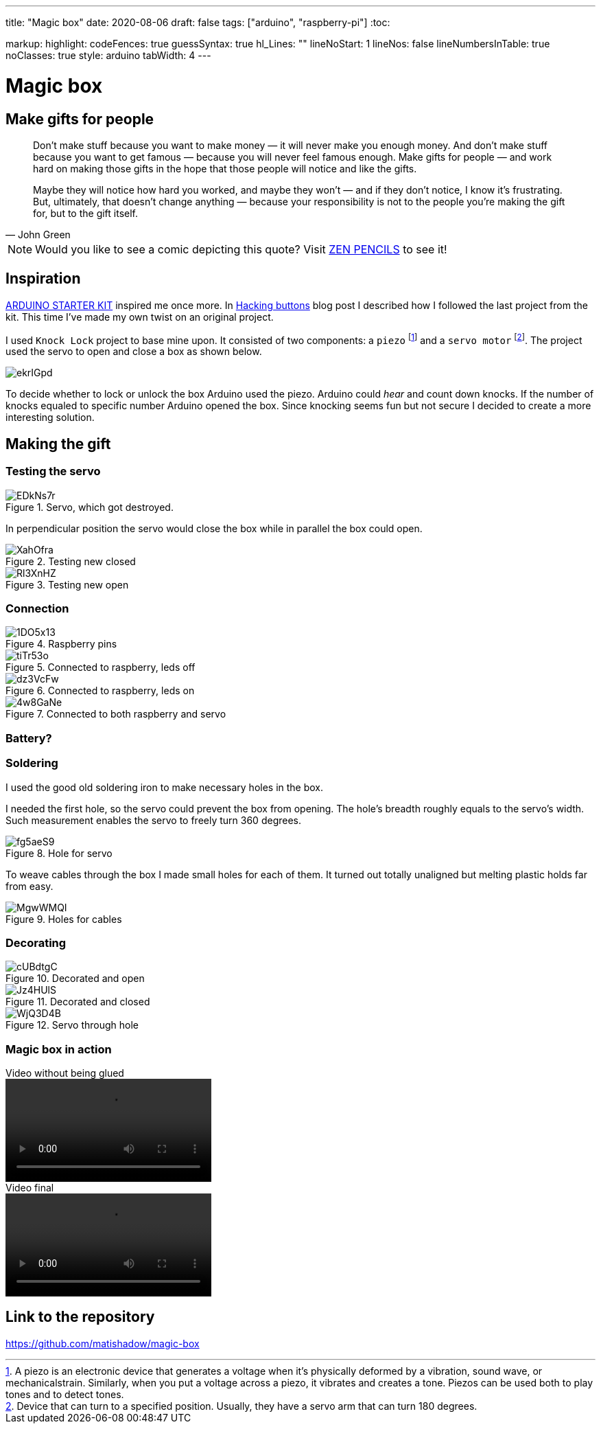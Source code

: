 ---
title: "Magic box"
date: 2020-08-06
draft: false
tags: ["arduino", "raspberry-pi"]
:toc:

markup:
  highlight:
    codeFences: true
    guessSyntax: true
    hl_Lines: ""
    lineNoStart: 1
    lineNos: false
    lineNumbersInTable: true
    noClasses: true
    style: arduino
    tabWidth: 4
---

= Magic box

== Make gifts for people
[quote, John Green]
____
Don’t make stuff because you want to make money — it will never make you enough money.
And don’t make stuff because you want to get famous — because you will never feel famous enough.
Make gifts for people — and work hard on making those gifts in the hope that those people will notice
and like the gifts.

Maybe they will notice how hard you worked, and maybe they won’t — and if they don’t notice,
I know it’s frustrating.
But, ultimately, that doesn't change anything —
because your responsibility is not to the people you’re making the gift for, but to the gift itself.
____

NOTE: Would you like to see a comic depicting this quote?
Visit https://www.zenpencils.com/comic/119-john-green-make-gifts-for-people/[ZEN PENCILS] to see it!

== Inspiration

https://store.arduino.cc/genuino-starter-kit[ARDUINO STARTER KIT] inspired me once more.
In https://matishadow-blog.gear.host/posts/hacking-buttons[Hacking buttons] blog post
I described how I followed the last project from the kit.
This time I've made my own twist on an original project.

I used `Knock Lock` project to base mine upon.
It consisted of two components: a `piezo`
footnote:[A piezo is an electronic device that generates a voltage when it's physically deformed by a vibration,
sound wave, or mechanicalstrain.
Similarly, when you put a voltage across a piezo, it vibrates and creates a tone.
Piezos can be used both to play tones and to detect tones.]
and a `servo motor`
footnote:[Device that can turn to a specified position.
Usually, they have a servo arm that can turn 180 degrees.].
The project used the servo to open and close a box as shown below.

image::https://i.imgur.com/ekrIGpd.png[]

To decide whether to lock or unlock the box Arduino used the piezo.
Arduino could _hear_ and count down knocks.
If the number of knocks equaled to specific number Arduino opened the box.
Since knocking seems fun but not secure I decided to create a more interesting solution.

== Making the gift

=== Testing the servo

.Servo, which got destroyed.
image::https://i.imgur.com/EDkNs7r.jpg[]

In perpendicular position the servo would close the box while in parallel the box could open.

.Testing new closed
image::https://i.imgur.com/XahOfra.jpg[]

.Testing new open
image::https://i.imgur.com/Rl3XnHZ.jpg[]

=== Connection

.Raspberry pins
image::https://i.imgur.com/1DO5x13.jpg[]

.Connected to raspberry, leds off
image::https://i.imgur.com/tiTr53o.jpg[]

.Connected to raspberry, leds on
image::https://i.imgur.com/dz3VcFw.jpg[]

.Connected to both raspberry and servo
image::https://i.imgur.com/4w8GaNe.jpg[]

=== Battery?

=== Soldering

I used the good old soldering iron to make necessary holes in the box.

I needed the first hole, so the servo could prevent the box from opening.
The hole's breadth roughly equals to the servo's width.
Such measurement enables the servo to freely turn 360 degrees.

.Hole for servo
image::https://i.imgur.com/fg5aeS9.jpg[]

To weave cables through the box I made small holes for each of them.
It turned out totally unaligned but melting plastic holds far from easy.

.Holes for cables
image::https://i.imgur.com/MgwWMQI.jpg[]

=== Decorating

.Decorated and open
image::https://i.imgur.com/cUBdtgC.jpg[]

.Decorated and closed
image::https://i.imgur.com/Jz4HUlS.jpg[]

.Servo through hole
image::https://i.imgur.com/WjQ3D4B.jpg[]

=== Magic box in action

.Video without being glued
video::https://i.imgur.com/XFqvpu2.mp4[]

.Video final
video::https://i.imgur.com/v8oKa5Z.mp4[]

== Link to the repository

https://github.com/matishadow/magic-box[]

